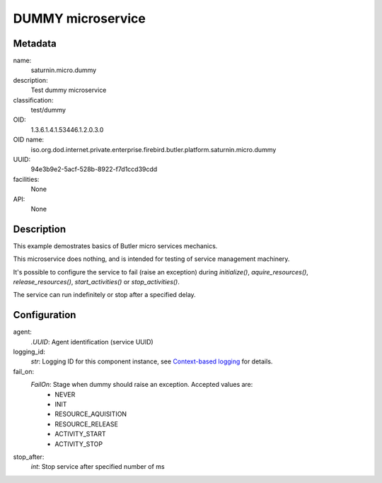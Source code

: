 
DUMMY microservice
==================

Metadata
--------

name:
  saturnin.micro.dummy

description:
  Test dummy microservice

classification:
  test/dummy

OID:
  1.3.6.1.4.1.53446.1.2.0.3.0

OID name:
  iso.org.dod.internet.private.enterprise.firebird.butler.platform.saturnin.micro.dummy

UUID:
  94e3b9e2-5acf-528b-8922-f7d1ccd39cdd

facilities:
  None

API:
  None

Description
-----------

This example demostrates basics of Butler micro services mechanics.

This microservice does nothing, and is intended for testing of service management machinery.

It's possible to configure the service to fail (raise an exception) during `initialize()`,
`aquire_resources()`, `release_resources()`, `start_activities()` or `stop_activities()`.

The service can run indefinitely or stop after a specified delay.

Configuration
-------------

agent:
  `.UUID`: Agent identification (service UUID)

logging_id:
  `str`: Logging ID for this component instance, see `Context-based logging`_ for details.

fail_on:
  `FailOn`: Stage when dummy should raise an exception. Accepted values are:
   - NEVER
   - INIT
   - RESOURCE_AQUISITION
   - RESOURCE_RELEASE
   - ACTIVITY_START
   - ACTIVITY_STOP

stop_after:
  `int`: Stop service after specified number of ms

.. _Context-based logging: https://firebird-base.readthedocs.io/en/latest/logging.html

